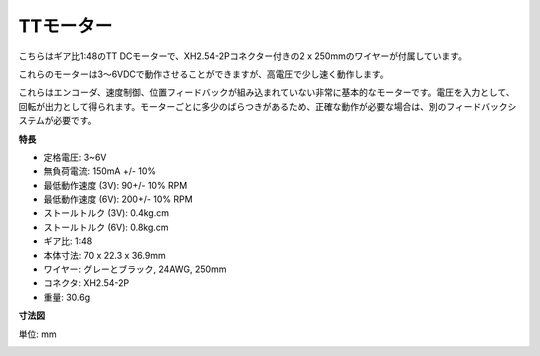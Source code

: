 .. _cpn_tt_motor:

TTモーター
==============

.. image:: img/tt_motor_xh.jpg
    :width: 400
    :align: center

こちらはギア比1:48のTT DCモーターで、XH2.54-2Pコネクター付きの2 x 250mmのワイヤーが付属しています。

これらのモーターは3〜6VDCで動作させることができますが、高電圧で少し速く動作します。

これらはエンコーダ、速度制御、位置フィードバックが組み込まれていない非常に基本的なモーターです。電圧を入力として、回転が出力として得られます。モーターごとに多少のばらつきがあるため、正確な動作が必要な場合は、別のフィードバックシステムが必要です。

**特長**

* 定格電圧: 3~6V
* 無負荷電流: 150mA +/- 10%
* 最低動作速度 (3V): 90+/- 10% RPM
* 最低動作速度 (6V): 200+/- 10% RPM
* ストールトルク (3V): 0.4kg.cm
* ストールトルク (6V): 0.8kg.cm
* ギア比: 1:48
* 本体寸法: 70 x 22.3 x 36.9mm
* ワイヤー: グレーとブラック, 24AWG, 250mm
* コネクタ: XH2.54-2P
* 重量: 30.6g

**寸法図**

単位: mm

.. image:: img/motor_size.jpg

